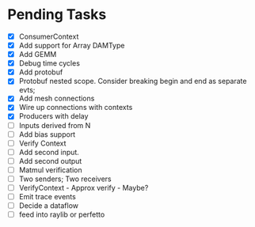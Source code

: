 * Pending Tasks
- [X] ConsumerContext
- [X] Add support for Array DAMType
- [X] Add GEMM
- [X] Debug time cycles
- [X] Add protobuf
- [X] Protobuf nested scope. Consider breaking begin and end as separate evts;
- [X] Add mesh connections
- [X] Wire up connections with contexts
- [X] Producers with delay
- [ ] Inputs derived from N
- [ ] Add bias support
- [ ] Verify Context
- [ ] Add second input.
- [ ] Add second output
- [ ] Matmul verification
- [ ] Two senders; Two receivers
- [ ] VerifyContext - Approx verify - Maybe?
- [ ] Emit trace events
- [ ] Decide a dataflow
- [ ] feed into raylib or perfetto
